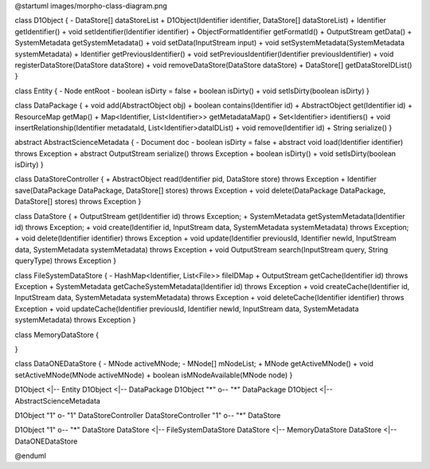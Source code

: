 @startuml images/morpho-class-diagram.png

class D1Object {
- DataStore[] dataStoreList
+ D1Object(Identifier identifier, DataStore[] dataStoreList)
+ Identifier getIdentifier()
+ void setIdentifier(Identifier identifier)
+ ObjectFormatIdentifier getFormatId()
+ OutputStream getData()
+ SystemMetadata getSystemMetadata()
+ void setData(InputStream input)
+ void setSystemMetadata(SystemMetadata systemMetadata)
+ Identifier getPreviousIdentifier()
+ void setPreviousIdentifier(Identifier previousIdentifier)
+ void registerDataStore(DataStore dataStore)
+ void  removeDataStore(DataStore dataStore)
+ DataStore[] getDataStoreIDList()
}

class Entity {
- Node entRoot
- boolean isDirty = false
+ boolean isDirty()
+ void setIsDirty(boolean isDirty)
}

class DataPackage {
+ void add(AbstractObject obj)
+ boolean contains(Identifier id)
+ AbstractObject get(Identifier id)
+ ResourceMap getMap()
+ Map<Identifier, List<Identifier>> getMetadataMap()
+ Set<Identifier> identifiers()
+ void insertRelationship(Identifier metadataId, List<Identifier>dataIDList)
+ void remove(Identifier id)
+ String serialize()
}

abstract AbstractScienceMetadata {
- Document doc
- boolean isDirty = false
+ abstract void load(Identifier identifier) throws Exception
+ abstract OutputStream serialize() throws Exception
+ boolean isDirty()
+ void setIsDirty(boolean isDirty)
}


class DataStoreController {
+ AbstractObject read(Identifier pid, DataStore store) throws Exception
+ Identifier save(DataPackage DataPackage, DataStore[] stores) throws Exception
+ void delete(DataPackage DataPackage, DataStore[] stores) throws Exception
}

class DataStore {
+ OutputStream get(Identifier id) throws Exception;
+ SystemMetadata getSystemMetadata(Identifier id) throws Exception;
+ void create(Identifier id, InputStream data, SystemMetadata systemMetadata) throws Exception;
+ void delete(Identifier identifier) throws Exception
+ void update(Identifier previousId, Identifier newId, InputStream data, SystemMetadata systemMetadata) throws Exception
+ void OutputStream search(InputStream query, String queryType) throws Exception
}

class FileSystemDataStore {
- HashMap<Identifier, List<File>> fileIDMap
+ OutputStream getCache(Identifier id) throws Exception
+ SystemMetadata getCacheSystemMetadata(Identifier id) throws Exception
+ void createCache(Identifier id, InputStream data, SystemMetadata systemMetadata) throws Exception
+ void deleteCache(Identifier identifier) throws Exception
+ void updateCache(Identifier previousId, Identifier newId, InputStream data, SystemMetadata systemMetadata) throws Exception
}

class MemoryDataStore {

}

class DataONEDataStore {
- MNode activeMNode;
- MNode[] mNodeList;
+ MNode getActiveMNode()
+ void setActiveMNode(MNode activeMNode)
+ boolean isMNodeAvailable(MNode node)
}

D1Object <|-- Entity
D1Object <|-- DataPackage
D1Object "*" o-- "*" DataPackage
D1Object <|-- AbstractScienceMetadata

D1Object "1" o- "1" DataStoreController
DataStoreController "1" o-- "*" DataStore

D1Object "1" o-- "*" DataStore
DataStore <|-- FileSystemDataStore
DataStore <|-- MemoryDataStore
DataStore <|-- DataONEDataStore

@enduml